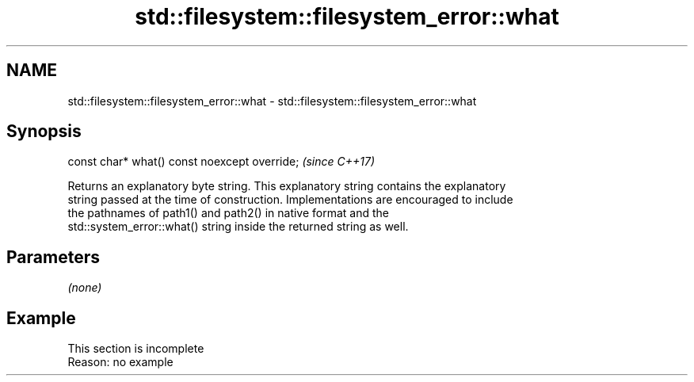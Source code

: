 .TH std::filesystem::filesystem_error::what 3 "2019.08.27" "http://cppreference.com" "C++ Standard Libary"
.SH NAME
std::filesystem::filesystem_error::what \- std::filesystem::filesystem_error::what

.SH Synopsis
   const char* what() const noexcept override;  \fI(since C++17)\fP

   Returns an explanatory byte string. This explanatory string contains the explanatory
   string passed at the time of construction. Implementations are encouraged to include
   the pathnames of path1() and path2() in native format and the
   std::system_error::what() string inside the returned string as well.

.SH Parameters

   \fI(none)\fP

.SH Example

    This section is incomplete
    Reason: no example
